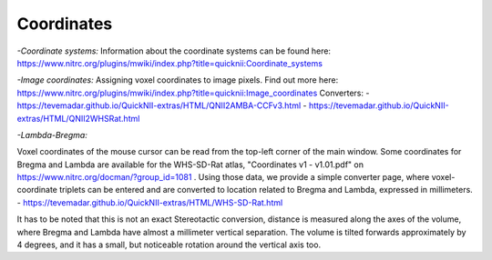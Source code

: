 
**Coordinates**
----------------------------------
*-Coordinate systems:*
Information about the coordinate systems can be found here: https://www.nitrc.org/plugins/mwiki/index.php?title=quicknii:Coordinate_systems

*-Image coordinates:*
Assigning voxel coordinates to image pixels.
Find out more here: https://www.nitrc.org/plugins/mwiki/index.php?title=quicknii:Image_coordinates
Converters:
- https://tevemadar.github.io/QuickNII-extras/HTML/QNII2AMBA-CCFv3.html
- https://tevemadar.github.io/QuickNII-extras/HTML/QNII2WHSRat.html

*-Lambda-Bregma:*

Voxel coordinates of the mouse cursor can be read from the top-left corner of the main window.
Some coordinates for Bregma and Lambda are available for the WHS-SD-Rat atlas, "Coordinates v1 - v1.01.pdf" on https://www.nitrc.org/docman/?group_id=1081 .
Using those data, we provide a simple converter page, where voxel-coordinate triplets can be entered and are converted to location related to Bregma and Lambda, expressed in millimeters.
- https://tevemadar.github.io/QuickNII-extras/HTML/WHS-SD-Rat.html

It has to be noted that this is not an exact Stereotactic conversion, distance is measured along the axes of the volume, where Bregma and Lambda have almost a millimeter vertical separation.
The volume is tilted forwards approximately by 4 degrees, and it has a small, but noticeable rotation around the vertical axis too.

